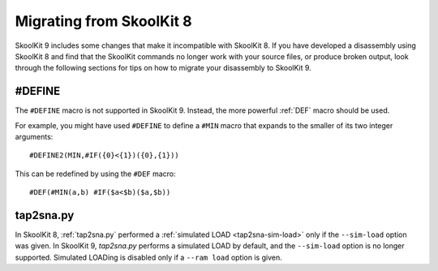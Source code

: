 .. _migrating:

Migrating from SkoolKit 8
=========================
SkoolKit 9 includes some changes that make it incompatible with SkoolKit 8. If
you have developed a disassembly using SkoolKit 8 and find that the SkoolKit
commands no longer work with your source files, or produce broken output, look
through the following sections for tips on how to migrate your disassembly to
SkoolKit 9.

#DEFINE
-------
The ``#DEFINE`` macro is not supported in SkoolKit 9. Instead, the more
powerful :ref:`DEF` macro should be used.

For example, you might have used ``#DEFINE`` to define a ``#MIN`` macro that
expands to the smaller of its two integer arguments::

  #DEFINE2(MIN,#IF({0}<{1})({0},{1}))

This can be redefined by using the ``#DEF`` macro::

  #DEF(#MIN(a,b) #IF($a<$b)($a,$b))

tap2sna.py
----------
In SkoolKit 8, :ref:`tap2sna.py` performed a
:ref:`simulated LOAD <tap2sna-sim-load>` only if the ``--sim-load`` option was
given. In SkoolKit 9, `tap2sna.py` performs a simulated LOAD by default, and
the ``--sim-load`` option is no longer supported. Simulated LOADing is disabled
only if a ``--ram load`` option is given.
